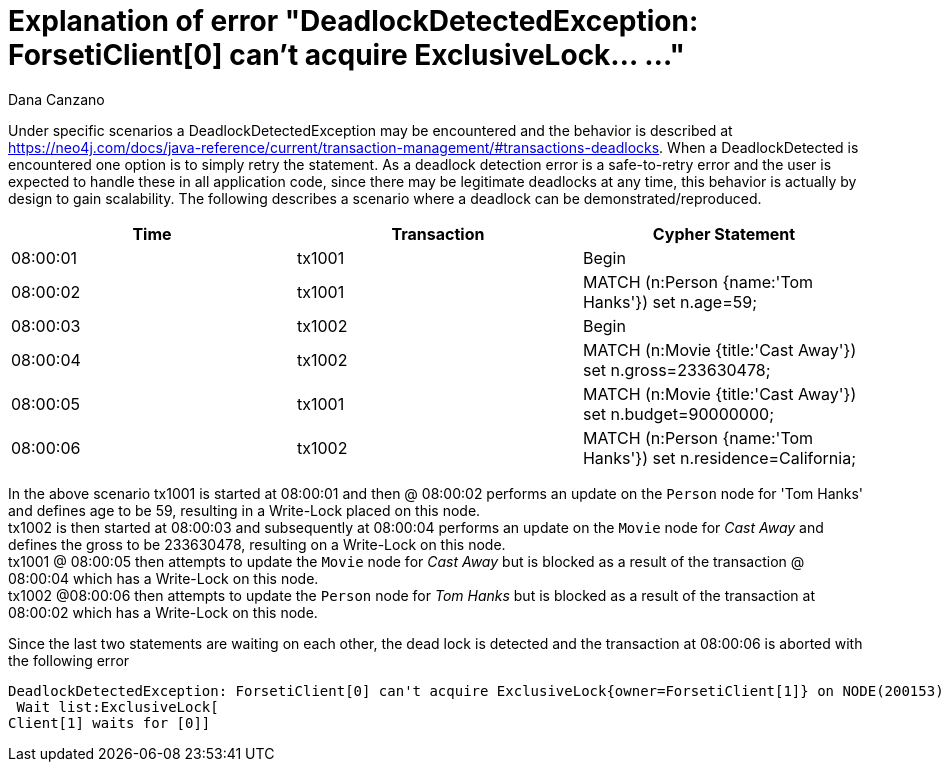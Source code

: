 = Explanation of error "DeadlockDetectedException: ForsetiClient[0] can't acquire ExclusiveLock... ..."
:slug: explanation-of-error-deadlockdetectedexception-forseticlient-0-cant-acquire-exclusivelock
:author: Dana Canzano
:neo4j-versions: 2.3, 3.0
:tags: deadlock, lock
:category: operations

Under specific scenarios a DeadlockDetectedException may be encountered and the behavior is described at 
https://neo4j.com/docs/java-reference/current/transaction-management/#transactions-deadlocks. When a DeadlockDetected is encountered one option is to simply retry the statement.
As a deadlock detection error is a safe-to-retry error and the user is expected to handle these in all application code, since there may be legitimate deadlocks at any time, this behavior is actually by design to gain scalability.
The following describes a scenario where a deadlock can be demonstrated/reproduced.

[frame="topbot",options="header,footer"]
|====
|Time           | Transaction |  Cypher Statement
|08:00:01       |  tx1001 |  Begin
|08:00:02       |  tx1001 |  MATCH (n:Person {name:'Tom Hanks'}) set n.age=59;
|08:00:03       |  tx1002 |  Begin
|08:00:04       |  tx1002 |  MATCH (n:Movie {title:'Cast Away'}) set n.gross=233630478;
|08:00:05       |  tx1001 |  MATCH (n:Movie {title:'Cast Away'}) set n.budget=90000000;
|08:00:06       |  tx1002 |  MATCH (n:Person {name:'Tom Hanks'}) set n.residence=California;
|====

// why is @ used?

In the above scenario tx1001 is started at 08:00:01 and then @ 08:00:02 performs an update on the `Person` node for 'Tom Hanks' and defines age to be 59, resulting in a Write-Lock placed on this node.  +
tx1002 is then started at 08:00:03 and subsequently at 08:00:04 performs an update on the `Movie` node for _Cast Away_ and defines the gross to be 233630478, resulting on a Write-Lock on this node. +
tx1001 @ 08:00:05 then attempts to update the `Movie` node for _Cast Away_ but is blocked as a result of the transaction @ 08:00:04 which has a Write-Lock on this node. +
tx1002 @08:00:06 then attempts to update the `Person` node for _Tom Hanks_ but is blocked as a result of the transaction at 08:00:02 which has a Write-Lock on this node. +

Since the last two statements are waiting on each other, the dead lock is detected and the transaction at 08:00:06 is aborted with the following error

....
DeadlockDetectedException: ForsetiClient[0] can't acquire ExclusiveLock{owner=ForsetiClient[1]} on NODE(200153), because holders of that lock are waiting for ForsetiClient[0].
 Wait list:ExclusiveLock[
Client[1] waits for [0]]
....
